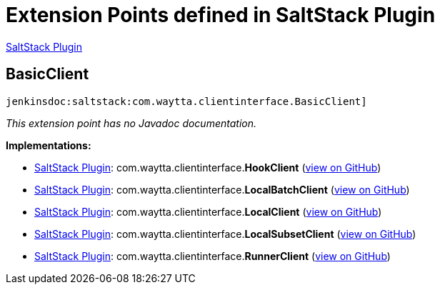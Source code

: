 = Extension Points defined in SaltStack Plugin

https://plugins.jenkins.io/saltstack[SaltStack Plugin]

== BasicClient
`jenkinsdoc:saltstack:com.waytta.clientinterface.BasicClient]`

_This extension point has no Javadoc documentation._

**Implementations:**

* https://plugins.jenkins.io/saltstack[SaltStack Plugin]: com.+++<wbr/>+++waytta.+++<wbr/>+++clientinterface.+++<wbr/>+++**HookClient** (link:https://github.com/jenkinsci/saltstack-plugin/search?q=HookClient&type=Code[view on GitHub])
* https://plugins.jenkins.io/saltstack[SaltStack Plugin]: com.+++<wbr/>+++waytta.+++<wbr/>+++clientinterface.+++<wbr/>+++**LocalBatchClient** (link:https://github.com/jenkinsci/saltstack-plugin/search?q=LocalBatchClient&type=Code[view on GitHub])
* https://plugins.jenkins.io/saltstack[SaltStack Plugin]: com.+++<wbr/>+++waytta.+++<wbr/>+++clientinterface.+++<wbr/>+++**LocalClient** (link:https://github.com/jenkinsci/saltstack-plugin/search?q=LocalClient&type=Code[view on GitHub])
* https://plugins.jenkins.io/saltstack[SaltStack Plugin]: com.+++<wbr/>+++waytta.+++<wbr/>+++clientinterface.+++<wbr/>+++**LocalSubsetClient** (link:https://github.com/jenkinsci/saltstack-plugin/search?q=LocalSubsetClient&type=Code[view on GitHub])
* https://plugins.jenkins.io/saltstack[SaltStack Plugin]: com.+++<wbr/>+++waytta.+++<wbr/>+++clientinterface.+++<wbr/>+++**RunnerClient** (link:https://github.com/jenkinsci/saltstack-plugin/search?q=RunnerClient&type=Code[view on GitHub])

